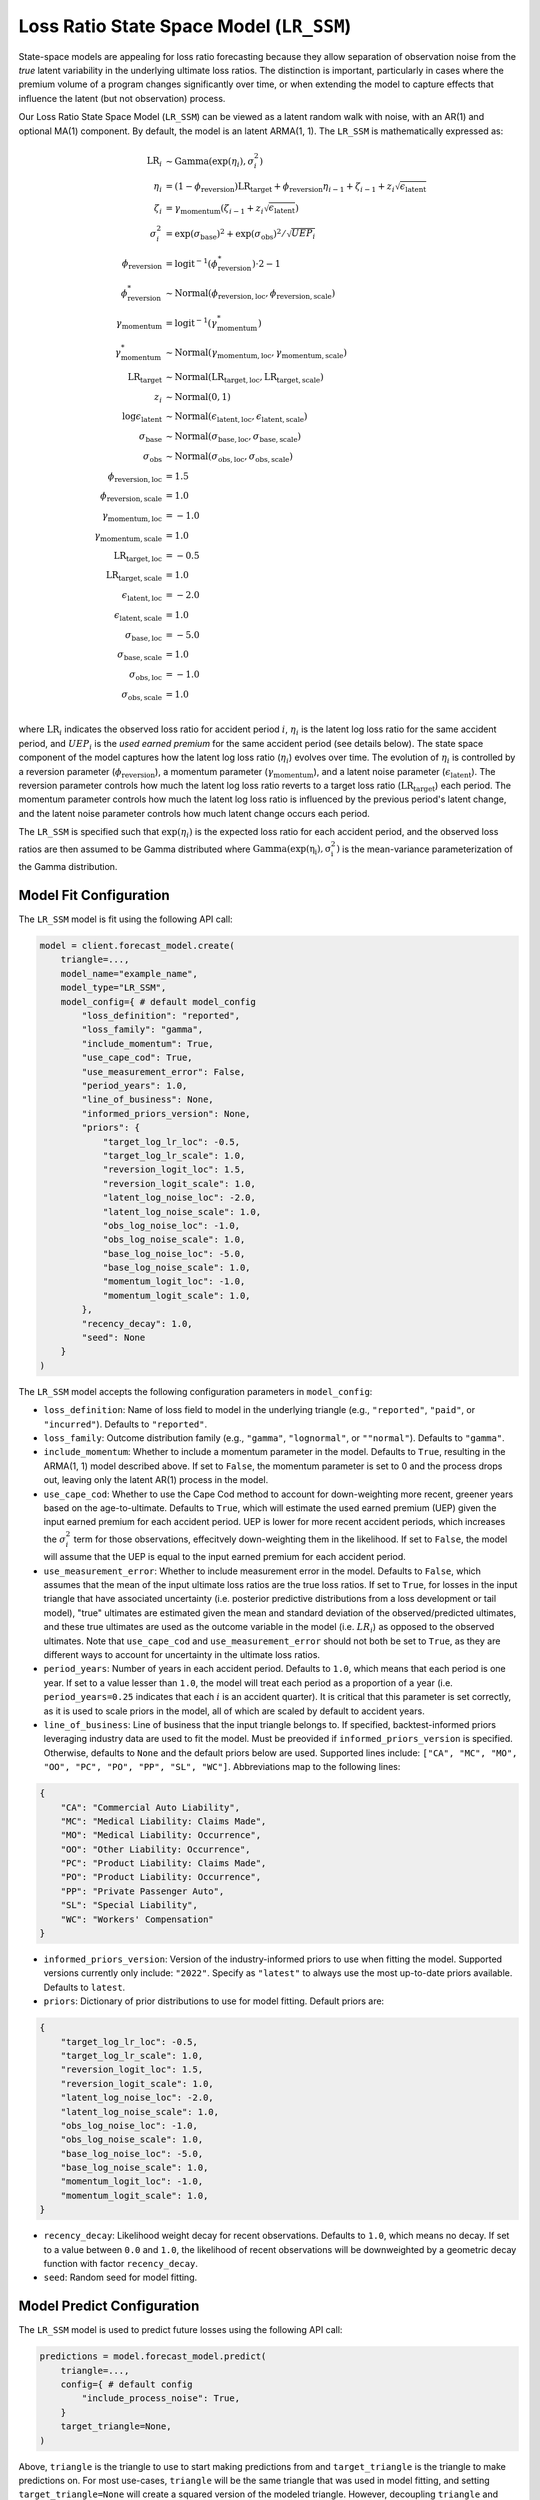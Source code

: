 Loss Ratio State Space Model (``LR_SSM``)
-----------------------------------------

State-space models are appealing for loss ratio forecasting because they allow separation of 
observation noise from the *true* latent variability in the underlying ultimate loss ratios. The 
distinction is important, particularly in cases where the premium volume of a program
changes significantly over time, or when extending the model to capture effects that
influence the latent (but not observation) process. 

Our Loss Ratio State Space Model (``LR_SSM``) can be viewed as a latent random walk with noise, with an AR(1) and optional MA(1) component. By default, the model is an latent ARMA(1, 1). The ``LR_SSM`` is mathematically expressed as:

.. math:: 
    \begin{align*}
        \mathrm{LR}_{i} &\sim \mathrm{Gamma}(\exp(\eta_{i}), \sigma_{i}^2)\\
        \eta_{i} &= (1 - \phi_{\text{reversion}}) \mathrm{LR}_{\text{target}} + \phi_{\text{reversion}} \eta_{i - 1} + \zeta_{i-1} + z_{i} \sqrt{\epsilon_{\text{latent}}}\\
        \zeta_{i} &= \gamma_{\text{momentum}} (\zeta_{i-1} + z_{i} \sqrt{\epsilon_{\text{latent}}})\\
        \sigma_{i}^2 &= \exp(\sigma_{\text{base}})^2 + \exp(\sigma_{\text{obs}})^2 / \sqrt{UEP_i} \\
        \phi_{\text{reversion}} &= \mathrm{logit}^{-1}(\phi_{\text{reversion}}^{*}) \cdot 2 - 1\\
        \phi_{\text{reversion}}^{*} &\sim \mathrm{Normal}(\phi_{\text{reversion}, \text{loc}}, \phi_{\text{reversion}, \text{scale}})\\
        \gamma_{\text{momentum}} &= \mathrm{logit}^{-1}(\gamma_{\text{momentum}}^{*})\\
        \gamma_{\text{momentum}}^{*} &\sim \mathrm{Normal}(\gamma_{\text{momentum}, \text{loc}}, \gamma_{\text{momentum}, \text{scale}})\\
        \mathrm{LR}_{\text{target}} &\sim \mathrm{Normal}(\mathrm{LR}_{\text{target}, \text{loc}}, \mathrm{LR}_{\text{target}, \text{scale}})\\
        z_i &\sim \mathrm{Normal}(0, 1)\\
        \log \epsilon_{\text{latent}} &\sim \mathrm{Normal}(\epsilon_{\text{latent}, \text{loc}}, \epsilon_{\text{latent}, \text{scale}})\\
        \sigma_{\text{base}} &\sim \mathrm{Normal}(\sigma_{\text{base}, \text{loc}}, \sigma_{\text{base}, \text{scale}})\\
        \sigma_{\text{obs}} &\sim \mathrm{Normal}(\sigma_{\text{obs}, \text{loc}}, \sigma_{\text{obs}, \text{scale}})\\
        \phi_{\text{reversion}, \text{loc}} &= 1.5\\
        \phi_{\text{reversion}, \text{scale}} &= 1.0\\
        \gamma_{\text{momentum}, \text{loc}} &= -1.0\\
        \gamma_{\text{momentum}, \text{scale}} &= 1.0\\
        \mathrm{LR}_{\text{target}, \text{loc}} &= -0.5\\
        \mathrm{LR}_{\text{target}, \text{scale}} &= 1.0\\
        \epsilon_{\text{latent}, \text{loc}} &= -2.0\\
        \epsilon_{\text{latent}, \text{scale}} &= 1.0\\
        \sigma_{\text{base}, \text{loc}} &= -5.0\\
        \sigma_{\text{base}, \text{scale}} &= 1.0\\
        \sigma_{\text{obs}, \text{loc}} &= -1.0\\
        \sigma_{\text{obs}, \text{scale}} &= 1.0\\
    \end{align*}

where :math:`\mathrm{LR}_i` indicates the observed loss ratio for accident period :math:`i`, 
:math:`\eta_i` is the latent log loss ratio for the same accident period, and :math:`UEP_i` is the 
*used earned premium* for the same accident period (see details below). The state space component of 
the model captures how the latent log loss ratio (:math:`\eta_i`) evolves over time. The
evolution of :math:`\eta_i` is controlled by a reversion parameter (:math:`\phi_{\text{reversion}}`),
a momentum parameter (:math:`\gamma_{\text{momentum}}`), and a latent noise parameter 
(:math:`\epsilon_{\text{latent}}`). The reversion parameter controls how much the latent log loss
ratio reverts to a target loss ratio (:math:`\mathrm{LR}_{\text{target}}`) each period. The momentum
parameter controls how much the latent log loss ratio is influenced by the previous period's latent 
change, and the latent noise parameter controls how much latent change occurs each period. 

The ``LR_SSM`` is specified such that :math:`\exp(\eta_i)` is the expected loss ratio for each 
accident period, and the observed loss ratios are then assumed to be Gamma distributed where 
:math:`\mathrm{Gamma(\exp(\eta_i), \sigma_{i}^2)}` is the mean-variance parameterization of the 
Gamma distribution.  

Model Fit Configuration
^^^^^^^^^^^^^^^^^^^^^^^^

The ``LR_SSM`` model is fit using the following API call: 

.. code-block:: python

    model = client.forecast_model.create(
        triangle=...,
        model_name="example_name",
        model_type="LR_SSM",
        model_config={ # default model_config
            "loss_definition": "reported",
            "loss_family": "gamma",
            "include_momentum": True,
            "use_cape_cod": True,
            "use_measurement_error": False,
            "period_years": 1.0,
            "line_of_business": None,
            "informed_priors_version": None,
            "priors": {
                "target_log_lr_loc": -0.5,
                "target_log_lr_scale": 1.0,
                "reversion_logit_loc": 1.5,
                "reversion_logit_scale": 1.0,
                "latent_log_noise_loc": -2.0,
                "latent_log_noise_scale": 1.0,
                "obs_log_noise_loc": -1.0,
                "obs_log_noise_scale": 1.0,
                "base_log_noise_loc": -5.0,
                "base_log_noise_scale": 1.0,
                "momentum_logit_loc": -1.0,
                "momentum_logit_scale": 1.0,
            },
            "recency_decay": 1.0,
            "seed": None
        }
    )

The ``LR_SSM`` model accepts the following configuration parameters in ``model_config``:

- ``loss_definition``: Name of loss field to model in the underlying triangle (e.g., ``"reported"``, ``"paid"``, or ``"incurred"``). Defaults to ``"reported"``.
- ``loss_family``: Outcome distribution family (e.g., ``"gamma"``, ``"lognormal"``, or ``""normal"``). Defaults to ``"gamma"``.
- ``include_momentum``: Whether to include a momentum parameter in the model. Defaults to ``True``, resulting in the ARMA(1, 1) model described above. If set to ``False``, the momentum parameter is set to 0 and the process drops out, leaving only the latent AR(1) process in the model.
- ``use_cape_cod``: Whether to use the Cape Cod method to account for down-weighting more recent, greener years based on the age-to-ultimate. Defaults to ``True``, which will estimate the used earned premium (UEP) given the input earned premium for each accident period. UEP is lower for more recent accident periods, which increases the :math:`\sigma_{i}^2` term for those observations, effecitvely down-weighting them in the likelihood. If set to ``False``, the model will assume that the UEP is equal to the input earned premium for each accident period.
- ``use_measurement_error``: Whether to include measurement error in the model. Defaults to ``False``, which assumes that the mean of the input ultimate loss ratios are the true loss ratios. If set to ``True``, for losses in the input triangle that have associated uncertainty (i.e. posterior predictive distributions from a loss development or tail model), "true" ultimates are estimated given the mean and standard deviation of the observed/predicted ultimates, and these true ultimates are used as the outcome variable in the model (i.e. :math:`LR_i`) as opposed to the observed ultimates. Note that ``use_cape_cod`` and ``use_measurement_error`` should not both be set to ``True``, as they are different ways to account for uncertainty in the ultimate loss ratios.
- ``period_years``: Number of years in each accident period. Defaults to ``1.0``, which means that each period is one year. If set to a value lesser than ``1.0``, the model will treat each period as a proportion of a year (i.e. ``period_years=0.25`` indicates that each :math:`i` is an accident quarter). It is critical that this parameter is set correctly, as it is used to scale priors in the model, all of which are scaled by default to accident years. 
- ``line_of_business``: Line of business that the input triangle belongs to. If specified, backtest-informed priors leveraging industry data are used to fit the model. Must be preovided if ``informed_priors_version`` is specified. Otherwise, defaults to ``None`` and the default priors below are used. Supported lines include: ``["CA", "MC", "MO", "OO", "PC", "PO", "PP", "SL", "WC"]``. Abbreviations map to the following lines: 

.. code-block:: python

    {
        "CA": "Commercial Auto Liability",
        "MC": "Medical Liability: Claims Made",
        "MO": "Medical Liability: Occurrence",
        "OO": "Other Liability: Occurrence",
        "PC": "Product Liability: Claims Made",
        "PO": "Product Liability: Occurrence",
        "PP": "Private Passenger Auto",
        "SL": "Special Liability",
        "WC": "Workers' Compensation"
    }

- ``informed_priors_version``: Version of the industry-informed priors to use when fitting the model. Supported versions currently only include: ``"2022"``. Specify as ``"latest"`` to always use the most up-to-date priors available. Defaults to ``latest``.
- ``priors``: Dictionary of prior distributions to use for model fitting. Default priors are: 

.. code-block:: python

    {
        "target_log_lr_loc": -0.5,
        "target_log_lr_scale": 1.0,
        "reversion_logit_loc": 1.5,
        "reversion_logit_scale": 1.0,
        "latent_log_noise_loc": -2.0,
        "latent_log_noise_scale": 1.0,
        "obs_log_noise_loc": -1.0,
        "obs_log_noise_scale": 1.0,
        "base_log_noise_loc": -5.0,
        "base_log_noise_scale": 1.0,
        "momentum_logit_loc": -1.0,
        "momentum_logit_scale": 1.0,
    }

- ``recency_decay``: Likelihood weight decay for recent observations. Defaults to ``1.0``, which means no decay. If set to a value between ``0.0`` and ``1.0``, the likelihood of recent observations will be downweighted by a geometric decay function with factor ``recency_decay``.
- ``seed``: Random seed for model fitting.

Model Predict Configuration
^^^^^^^^^^^^^^^^^^^^^^^^^^^^

The ``LR_SSM`` model is used to predict future losses using the following API call:

.. code-block:: python

    predictions = model.forecast_model.predict(
        triangle=...,
        config={ # default config
            "include_process_noise": True,
        }
        target_triangle=None,
    )

Above, ``triangle`` is the triangle to use to start making predictions from and ``target_triangle`` is the triangle to make predictions on. For most use-cases, ``triangle`` will be the same triangle that was used in model fitting, and setting ``target_triangle=None`` will create a squared version of the modeled triangle. However, decoupling ``triangle`` and ``target_triangle`` means users could train the model on one triangle, and then make predictions starting from and/or on a different triangle. By default, predictions will be made out to the maximum development lag in ``triangle``, but users can also set ``max_dev_lag`` in the configuration directly.

The ``LR_SSM`` prediction behavior can be further changed with configuration parameters in 
``config``:

- ``include_process_noise``: Whether to include process noise in the predictions. Defaults to ``True``, which generates posterior predictions from the mathematical model as specified above. If set to ``False``, the model will generate predictions without adding process noise to the predicted losses. Referring to the mathematical expression above, this equates to obtaining the expectation :math:`\exp(\eta_{i})` as predictions as oppposed to :math:`\mathrm{LR}_{i}`.
